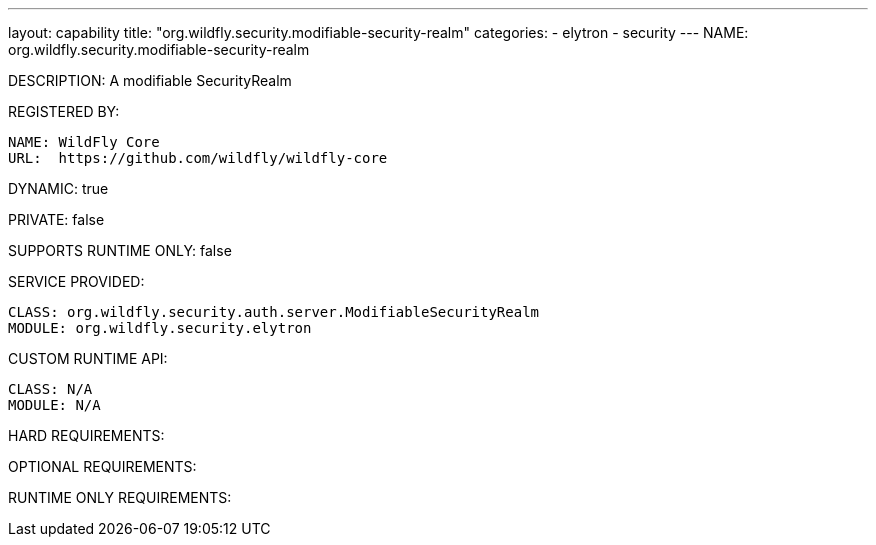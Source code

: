 ---
layout: capability
title:  "org.wildfly.security.modifiable-security-realm"
categories:
  - elytron
  - security
---
NAME: org.wildfly.security.modifiable-security-realm

DESCRIPTION: A modifiable SecurityRealm

REGISTERED BY:

  NAME: WildFly Core
  URL:  https://github.com/wildfly/wildfly-core

DYNAMIC: true

PRIVATE: false

SUPPORTS RUNTIME ONLY: false

SERVICE PROVIDED:

  CLASS: org.wildfly.security.auth.server.ModifiableSecurityRealm
  MODULE: org.wildfly.security.elytron

CUSTOM RUNTIME API:

  CLASS: N/A
  MODULE: N/A

HARD REQUIREMENTS:

OPTIONAL REQUIREMENTS:

RUNTIME ONLY REQUIREMENTS:

